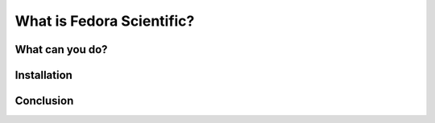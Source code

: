 What is Fedora Scientific?
--------------------------

What can you do?
================

Installation
============

Conclusion
==========

